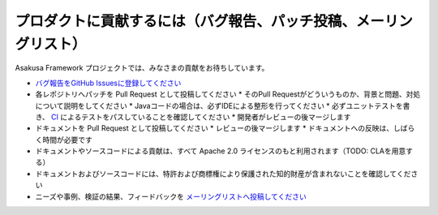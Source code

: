 ==================================================================
プロダクトに貢献するには（バグ報告、パッチ投稿、メーリングリスト）
==================================================================

Asakusa Framework プロジェクトでは、みなさまの貢献をお待ちしています。

* `バグ報告をGitHub Issuesに登録してください <https://github.com/asakusafw/asakusafw-issues/issues>`_
* 各レポジトリへパッチを Pull Request として投稿してください
  * そのPull Requestがどういうものか、背景と問題、対処について説明をしてください
  * Javaコードの場合は、必ずIDEによる整形を行ってください
  * 必ずユニットテストを書き、 `CI <http://ci.asakusafw.com/>`_ によるテストをパスしていることを確認してください
  * 開発者がレビューの後マージします
* ドキュメントを Pull Request として投稿してください
  * レビューの後マージします
  * ドキュメントへの反映は、しばらく時間が必要です
* ドキュメントやソースコードによる貢献は、すべて Apache 2.0 ライセンスのもと利用されます（TODO: CLAを用意する）
* ドキュメントおよびソースコードには、特許および商標権により保護された知的財産が含まれないことを確認してください
* ニーズや事例、検証の結果、フィードバックを `メーリングリストへ投稿してください <https://groups.google.com/a/asakusafw.com/forum/#!forum/users>`_

